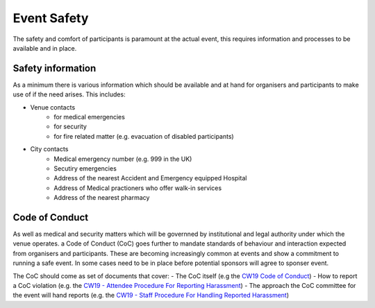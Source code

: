 .. _Event-Safety:

Event Safety
============

The safety and comfort of participants is paramount at the actual event, this requires information and processes to be available and in place.

Safety information
------------------
As a minimum there is various information which should be available and at hand for organisers and participants to make use of if the need arises. This includes:

- Venue contacts
   - for medical emergencies
   - for security 
   - for fire related matter (e.g. evacuation of disabled participants)

- City contacts
   - Medical emergency number (e.g. 999 in the UK)
   - Secutiry emergencies
   - Address of the nearest Accident and Emergency equipped Hospital
   - Address of Medical practioners who offer walk-in services
   - Address of the nearest pharmacy

Code of Conduct
---------------
As well as medical and security matters which will be governned by institutional and legal authority under which the venue operates. a Code of Conduct (CoC) goes further to mandate standards of behaviour and interaction expected from organisers and participants. These are becoming increasingly common at events and show a commitment to running a safe event. In some cases need to be in place before potential sponsors will agree to sponser event.

The CoC should come as set of documents that cover:
- The CoC itself (e.g the `CW19 Code of Conduct <https://software.ac.uk/cw19/code-conduct>`_)
- How to report a CoC violation (e.g. the `CW19 - Attendee Procedure For Reporting Harassment <https://software.ac.uk/cw19/code-of-conduct/harassment-reporting-procedure>`_)
- The approach the CoC committee for the event will hand reports (e.g. the `CW19 - Staff Procedure For Handling Reported Harassment <https://www.software.ac.uk/cw19/code-of-conduct/staff-procedure-handling-reported-harassment>`_)


